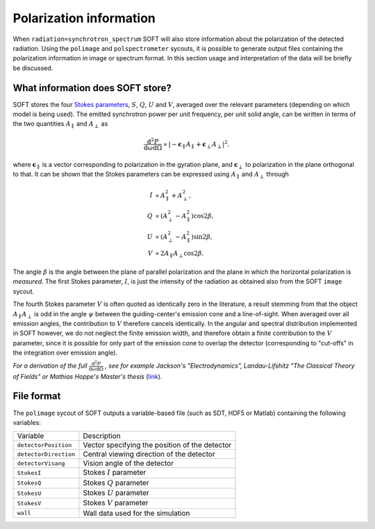 Polarization information
========================
When ``radiation=synchrotron_spectrum`` SOFT will also store information about the
polarization of the detected radiation. Using the ``polimage`` and ``polspectrometer``
sycouts, it is possible to generate output files containing the polarization
information in image or spectrum format. In this section usage and interpretation
of the data will be briefly be discussed.

What information does SOFT store?
---------------------------------
SOFT stores the four `Stokes parameters <https://en.wikipedia.org/wiki/Stokes_parameters>`_,
:math:`S`, :math:`Q`, :math:`U` and :math:`V`, averaged over the relevant parameters
(depending on which model is being used). The emitted synchrotron power per unit frequency,
per unit solid angle, can be written in terms of the two quantities :math:`A_\parallel` and
:math:`A_\perp` as

.. math::
   \frac{\mathrm{d}^2 P}{\mathrm{d}\omega\mathrm{d}\Omega} \propto \left| -\boldsymbol{\epsilon}_\parallel A_\parallel + \boldsymbol{\epsilon}_\perp A_\perp \right|^2.

where :math:`\boldsymbol{\epsilon}_\parallel` is a vector corresponding to polarization in
the gyration plane, and :math:`\boldsymbol{\epsilon}_\perp` to polarization in the plane
orthogonal to that. It can be shown that the Stokes parameters can be expressed using
:math:`A_\parallel` and :math:`A_\perp` through

.. math::
   I &\propto A_\parallel^2 + A_\perp^2,\\
   Q &\propto \left( A_\perp^2 - A_\parallel^2 \right)\cos 2\beta,\\
   U &\propto \left( A_\perp^2 - A_\parallel^2 \right)\sin2\beta,\\
   V &\propto 2A_\parallel A_\perp \cos 2\beta.

The angle :math:`\beta` is the angle between the plane of parallel polarization and
the plane in which the horizontal polarization is *measured*. The first Stokes parameter,
:math:`I`, is just the intensity of the radiation as obtained also from the SOFT
``image`` sycout.

The fourth Stokes parameter :math:`V` is often quoted as identically zero in the literature,
a result stemming from that the object :math:`A_\parallel A_\perp` is odd in the
angle :math:`\psi` between the guiding-center's emission cone and a line-of-sight. When
averaged over all emission angles, the contribution to :math:`V` therefore cancels
identically. In the angular and spectral distribution implemented in SOFT however, we
do not neglect the finite emission width, and therefore obtain a finite contribution to
the :math:`V` parameter, since it is possible for only part of the emission cone to
overlap the detector (corresponding to "cut-offs" in the integration over emission angle).

*For a derivation of the full* :math:`\frac{\mathrm{d}^2 P}{\mathrm{d}\omega\mathrm{d}\Omega}` *,
see for example Jackson's "Electrodynamics", Landau-Lifshitz "The Classical Theory
of Fields" or Mathias Hoppe's Master's thesis* (`link <http://ft.nephy.chalmers.se/publications/Hoppe_Masters_Thesis_Final.pdf>`_).

File format
-----------
The ``polimage`` sycout of SOFT outputs a variable-based file (such as SDT, HDF5 or
Matlab) containing the following variables:

+-----------------------+------------------------------------------------+
| Variable              | Description                                    |
+-----------------------+------------------------------------------------+
| ``detectorPosition``  | Vector specifying the position of the detector |
+-----------------------+------------------------------------------------+
| ``detectorDirection`` | Central viewing direction of the detector      |
+-----------------------+------------------------------------------------+
| ``detectorVisang``    | Vision angle of the detector                   |
+-----------------------+------------------------------------------------+
| ``StokesI``           | Stokes :math:`I` parameter                     |
+-----------------------+------------------------------------------------+
| ``StokesQ``           | Stokes :math:`Q` parameter                     |
+-----------------------+------------------------------------------------+
| ``StokesU``           | Stokes :math:`U` parameter                     |
+-----------------------+------------------------------------------------+
| ``StokesV``           | Stokes :math:`V` parameter                     |
+-----------------------+------------------------------------------------+
| ``wall``              | Wall data used for the simulation              |
+-----------------------+------------------------------------------------+
